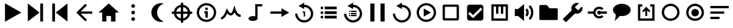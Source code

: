 SplineFontDB: 3.2
FontName: Untitled1
FullName: Untitled1
FamilyName: Untitled1
Weight: Regular
Copyright: Copyright (c) 2022, havey
UComments: "2022-11-23: Created with FontForge (http://fontforge.org)"
Version: 001.000
ItalicAngle: 0
UnderlinePosition: -100
UnderlineWidth: 50
Ascent: 800
Descent: 200
InvalidEm: 0
LayerCount: 2
Layer: 0 0 "Back" 1
Layer: 1 0 "Fore" 0
XUID: [1021 928 -57925278 23855]
StyleMap: 0x0000
FSType: 0
OS2Version: 0
OS2_WeightWidthSlopeOnly: 0
OS2_UseTypoMetrics: 1
CreationTime: 1669173039
ModificationTime: 1674479094
OS2TypoAscent: 0
OS2TypoAOffset: 1
OS2TypoDescent: 0
OS2TypoDOffset: 1
OS2TypoLinegap: 90
OS2WinAscent: 0
OS2WinAOffset: 1
OS2WinDescent: 0
OS2WinDOffset: 1
HheadAscent: 0
HheadAOffset: 1
HheadDescent: 0
HheadDOffset: 1
DEI: 91125
Encoding: Custom
UnicodeInterp: none
NameList: AGL For New Fonts
DisplaySize: -48
AntiAlias: 1
FitToEm: 0
WinInfo: 0 38 14
BeginChars: 30 30

StartChar: play
Encoding: 0 57344 0
Width: 1000
Flags: H
LayerCount: 2
Fore
SplineSet
923 300 m 1
 255 -86 l 1
 255 686 l 1
 923 300 l 1
EndSplineSet
Validated: 1
EndChar

StartChar: next
Encoding: 1 57345 1
Width: 1000
Flags: H
LayerCount: 2
Fore
SplineSet
667 300 m 1
 188 -78 l 1
 188 678 l 1
 667 300 l 1
698 -78 m 1
 698 678 l 1
 812 678 l 1
 812 -78 l 1
 698 -78 l 1
EndSplineSet
Validated: 1
EndChar

StartChar: prev
Encoding: 2 57346 2
Width: 1000
Flags: H
LayerCount: 2
Fore
SplineSet
333 300 m 1
 812 678 l 1
 812 -78 l 1
 333 300 l 1
302 -78 m 1
 188 -78 l 1
 188 678 l 1
 302 678 l 1
 302 -78 l 1
EndSplineSet
Validated: 1
EndChar

StartChar: back
Encoding: 3 57347 3
Width: 1000
UnlinkRmOvrlpSave: 1
HStem: 253 94<288 826>
LayerCount: 2
Fore
SplineSet
221 253 m 1
 221 347 l 1
 826 347 l 1
 826 253 l 1
 221 253 l 1
288 280 m 1
 221 347 l 1
 542 668 l 1
 609 601 l 1
 288 280 l 1
221 253 m 1
 288 320 l 1
 609 -1 l 1
 542 -68 l 1
 221 253 l 1
221 253 m 1
 174 299 l 1
 221 347 l 1
 221 253 l 1
EndSplineSet
EndChar

StartChar: home
Encoding: 4 57348 4
Width: 1000
Flags: H
LayerCount: 2
Fore
SplineSet
500 678 m 1
 920 300 l 1
 778 300 l 1
 778 -78 l 1
 594 -78 l 1
 594 154 l 1
 406 154 l 1
 406 -78 l 1
 232 -78 l 1
 232 300 l 1
 80 300 l 1
 500 678 l 1
EndSplineSet
Validated: 1
EndChar

StartChar: more
Encoding: 5 57349 5
Width: 1000
Flags: H
LayerCount: 2
Fore
SplineSet
424 565 m 0
 424 607 458 640 500 640 c 0
 542 640 576 607 576 565 c 0
 576 523 542 489 500 489 c 0
 458 489 424 523 424 565 c 0
424 300 m 0
 424 342 458 376 500 376 c 0
 542 376 576 342 576 300 c 0
 576 258 542 224 500 224 c 0
 458 224 424 258 424 300 c 0
424 35 m 0
 424 77 458 111 500 111 c 0
 542 111 576 77 576 35 c 0
 576 -7 542 -40 500 -40 c 0
 458 -40 424 -7 424 35 c 0
EndSplineSet
Validated: 1
EndChar

StartChar: moon
Encoding: 6 57350 6
Width: 1000
Flags: H
LayerCount: 2
Fore
SplineSet
637 693 m 4
 637 693 l 0
 638 693 l 0
 679 693 718 687 755 675 c 1
 596 625 480 476 480 300 c 0
 480 124 596 -25 755 -75 c 1
 718 -87 679 -93 638 -93 c 0
 421 -93 245 83 245 300 c 0
 245 517 420 693 637 693 c 4
EndSplineSet
Validated: 5
EndChar

StartChar: locate
Encoding: 7 57351 7
Width: 1000
UnlinkRmOvrlpSave: 1
HStem: -35 94<400.625 599.242> 540 94<400.625 599.242>
VStem: 165 94<200.625 399.242> 740 94<200.625 399.242>
LayerCount: 2
Fore
SplineSet
259 300 m 0
 259 433 367 540 500 540 c 0
 633 540 740 433 740 300 c 0
 740 167 633 59 500 59 c 0
 367 59 259 167 259 300 c 0
165 300 m 0
 165 115 315 -35 500 -35 c 0
 685 -35 834 115 834 300 c 0
 834 485 685 634 500 634 c 0
 315 634 165 485 165 300 c 0
82 347 m 1
 82 253 l 1
 918 253 l 1
 918 347 l 1
 82 347 l 1
547 718 m 1
 453 718 l 1
 453 -118 l 1
 547 -118 l 1
 547 718 l 1
EndSplineSet
EndChar

StartChar: info
Encoding: 8 57352 8
Width: 1000
Flags: H
LayerCount: 2
Fore
SplineSet
445 456 m 0
 445 487 471 513 502 513 c 0
 533 513 559 487 559 456 c 0
 559 425 533 400 502 400 c 0
 471 400 445 425 445 456 c 0
415 355 m 1
 415 261 l 1
 460 261 l 1
 460 82 l 1
 555 82 l 1
 555 355 l 1
 509 355 461 355 415 355 c 1
197 300 m 0
 197 467 333 603 500 603 c 0
 667 603 803 467 803 300 c 0
 803 133 667 -3 500 -3 c 0
 333 -3 197 133 197 300 c 0
103 300 m 0
 103 81 281 -97 500 -97 c 0
 719 -97 897 81 897 300 c 0
 897 519 719 697 500 697 c 0
 281 697 103 519 103 300 c 0
EndSplineSet
Validated: 9
EndChar

StartChar: wave
Encoding: 9 57353 9
Width: 1000
Flags: H
LayerCount: 2
Fore
SplineSet
351 257 m 1
 382 217 430 166 493 166 c 0
 551 166 603 207 646 295 c 1
 707 181 802 93 910 116 c 1
 890 209 l 0
 806 191 717 338 689 436 c 2
 646 591 l 1
 599 437 l 2
 580 376 557 323 534 292 c 0
 515 267 501 261 493 261 c 0
 470 261 430 297 384 380 c 2
 335 466 l 1
 298 375 l 2
 229 205 174 118 90 104 c 1
 106 11 l 0
 232 32 302 149 351 257 c 1
EndSplineSet
Validated: 41
EndChar

StartChar: single
Encoding: 11 57355 10
Width: 1000
Flags: H
LayerCount: 2
Fore
SplineSet
569 482 m 1
 884 300 l 1
 569 118 l 1
 569 253 l 1
 115 253 l 1
 115 347 l 1
 569 347 l 1
 569 482 l 1
EndSplineSet
Validated: 1
EndChar

StartChar: single_loop
Encoding: 12 57356 11
Width: 1000
Flags: H
LayerCount: 2
Fore
SplineSet
443 354 m 1
 443 297 l 1
 480 297 l 1
 480 138 l 1
 537 138 l 1
 537 326 l 2
 537 342 524 354 508 354 c 2
 443 354 l 1
500 714 m 1
 500 627 l 1
 702 627 870 458 870 256 c 0
 870 54 702 -114 500 -114 c 0
 298 -114 130 54 130 256 c 1
 224 256 l 1
 224 106 350 -19 500 -19 c 0
 650 -19 776 106 776 256 c 0
 776 406 650 532 500 532 c 1
 500 448 l 1
 270 581 l 1
 500 714 l 1
EndSplineSet
Validated: 9
EndChar

StartChar: list
Encoding: 13 57357 12
Width: 1000
Flags: H
LayerCount: 2
Fore
SplineSet
340 546 m 1
 340 432 l 1
 831 432 l 1
 831 546 l 1
 340 546 l 1
169 489 m 0
 169 520 195 546 226 546 c 0
 257 546 282 520 282 489 c 0
 282 458 257 432 226 432 c 0
 195 432 169 458 169 489 c 0
340 357 m 1
 340 243 l 1
 831 243 l 1
 831 357 l 1
 340 357 l 1
169 300 m 0
 169 331 195 357 226 357 c 0
 257 357 282 331 282 300 c 0
 282 269 257 243 226 243 c 0
 195 243 169 269 169 300 c 0
340 168 m 1
 340 54 l 1
 831 54 l 1
 831 168 l 1
 340 168 l 1
169 111 m 0
 169 142 195 168 226 168 c 0
 257 168 282 142 282 111 c 0
 282 80 257 54 226 54 c 0
 195 54 169 80 169 111 c 0
EndSplineSet
Validated: 9
EndChar

StartChar: list_loop
Encoding: 14 57358 13
Width: 1000
Flags: H
LayerCount: 2
Fore
SplineSet
500 714 m 1
 500 627 l 1
 702 627 870 458 870 256 c 0
 870 54 702 -114 500 -114 c 0
 298 -114 130 54 130 256 c 1
 224 256 l 1
 224 106 350 -19 500 -19 c 0
 650 -19 776 106 776 256 c 0
 776 406 650 532 500 532 c 1
 500 448 l 1
 270 581 l 1
 500 714 l 1
409 377 m 1
 409 323 l 1
 642 323 l 1
 642 377 l 1
 409 377 l 1
328 350 m 0
 328 365 340 377 355 377 c 0
 370 377 382 365 382 350 c 0
 382 335 370 323 355 323 c 0
 340 323 328 335 328 350 c 0
409 287 m 1
 409 233 l 1
 642 233 l 1
 642 287 l 1
 409 287 l 1
328 260 m 0
 328 275 340 287 355 287 c 0
 370 287 382 275 382 260 c 0
 382 245 370 233 355 233 c 0
 340 233 328 245 328 260 c 0
409 198 m 1
 409 144 l 1
 642 144 l 1
 642 198 l 1
 409 198 l 1
328 171 m 0
 328 186 340 198 355 198 c 0
 370 198 382 186 382 171 c 0
 382 156 370 144 355 144 c 0
 340 144 328 156 328 171 c 0
EndSplineSet
Validated: 9
EndChar

StartChar: midi
Encoding: 10 57354 14
Width: 1000
UnlinkRmOvrlpSave: 1
HStem: -60 204<290.473 492.904> 565 95<590 781>
VStem: 219 371<-4.28902 88.289> 496 94<131 565>
LayerCount: 2
Back
SplineSet
590.102539062 565.075195312 m 1
 780.7734375 565.075195312 l 1
 780.7734375 659.563476562 l 1
 685.719726562 659.563476562 590.666992188 659.563476562 495.614257812 659.563476562 c 1
 495.614257812 131.368338118 l 1
 551.977997701 113.857169741 590.06640625 80.5878021803 590.06640625 42.4619140625 c 0
 590.06640625 42.2130081416 590.061541588 41.9643092138 590.061541588 41.7158203125 c 1
 590.102539062 41.7158203125 l 1
 590.102539062 565.075195312 l 1
495.614257812 131.368338118 m 1
 468.732252329 139.720078532 437.693161064 144.487304688 404.646484375 144.487304688 c 4
 302.310546875 144.487304688 219.2265625 98.771484375 219.2265625 42.4619140625 c 4
 219.2265625 -13.84765625 302.310546875 -59.5634765625 404.646484375 -59.5634765625 c 0
 506.530065009 -59.5634765625 589.331515665 -14.2509194628 590.061541588 41.7158203125 c 1025
EndSplineSet
Fore
SplineSet
496 660 m 1xd0
 781 660 l 1
 781 565 l 1
 590 565 l 1xd0
 590 42 l 1
 589 -14 507 -60 405 -60 c 0
 303 -60 219 -14 219 42 c 0xe0
 219 98 303 144 405 144 c 0
 438 144 469 139 496 131 c 1
 496 660 l 1xd0
EndSplineSet
EndChar

StartChar: pause
Encoding: 15 57359 15
Width: 1000
Flags: H
LayerCount: 2
Fore
SplineSet
623 -78 m 1
 623 678 l 1
 793 678 l 1
 793 -78 l 1
 623 -78 l 1
207 -78 m 1
 207 678 l 1
 377 678 l 1
 377 -78 l 1
 207 -78 l 1
EndSplineSet
Validated: 1
EndChar

StartChar: replay
Encoding: 16 57360 16
Width: 1000
Flags: H
LayerCount: 2
Fore
SplineSet
500 714 m 1
 500 627 l 1
 702 627 870 458 870 256 c 0
 870 54 702 -114 500 -114 c 0
 298 -114 130 54 130 256 c 1
 224 256 l 1
 224 106 350 -19 500 -19 c 0
 650 -19 776 106 776 256 c 0
 776 406 650 532 500 532 c 1
 500 448 l 1
 270 581 l 1
 500 714 l 1
EndSplineSet
Validated: 1
EndChar

StartChar: audio
Encoding: 17 57361 17
Width: 1000
Flags: H
LayerCount: 2
Fore
SplineSet
197 300 m 0
 197 467 333 603 500 603 c 0
 667 603 803 467 803 300 c 0
 803 133 667 -3 500 -3 c 0
 333 -3 197 133 197 300 c 0
103 300 m 0
 103 81 281 -97 500 -97 c 0
 719 -97 897 81 897 300 c 0
 897 519 719 697 500 697 c 0
 281 697 103 519 103 300 c 0
689 300 m 1
 393 129 l 1
 393 471 l 1
 689 300 l 1
EndSplineSet
Validated: 9
EndChar

StartChar: uncheck
Encoding: 18 57362 18
Width: 1000
Flags: H
LayerCount: 2
Fore
SplineSet
166 531 m 2
 166 69 l 2
 166 35 166 16 178 -3 c 0
 184 -13 197 -27 222 -32 c 0
 239 -35 251 -34 269 -34 c 2
 731 -34 l 2
 765 -34 784 -34 803 -22 c 0
 813 -16 827 -3 832 22 c 0
 835 39 834 51 834 69 c 2
 834 531 l 2
 834 564 834 580 825 598 c 0
 816 616 798 630 768 633 c 0
 756 634 745 634 731 634 c 2
 269 634 l 2
 235 634 216 634 197 622 c 0
 187 616 173 603 168 578 c 0
 165 561 166 549 166 531 c 2
260 60 m 0
 260 70 260 535 260 540 c 0
 270 540 735 540 740 540 c 0
 740 530 740 65 740 60 c 0
 730 60 265 60 260 60 c 0
EndSplineSet
Validated: 41
EndChar

StartChar: check
Encoding: 19 57363 19
Width: 1000
Flags: H
LayerCount: 2
Fore
SplineSet
269.46875 634.46875 m 2
 730.52734375 634.46875 l 2
 787.291015625 634.46875 834.462890625 587.294921875 834.462890625 530.53125 c 2
 834.462890625 69.47265625 l 2
 834.462890625 12.708984375 787.291015625 -34.462890625 730.52734375 -34.462890625 c 2
 269.46875 -34.462890625 l 2
 212.705078125 -34.462890625 165.53125 12.708984375 165.53125 69.47265625 c 2
 165.53125 530.53125 l 2
 165.53125 587.294921875 212.705078125 634.46875 269.46875 634.46875 c 2
409.388671875 79.0546875 m 0
 422.42578125 79.0546875 434.237304688 84.34765625 442.7890625 92.8994140625 c 2
 790.19140625 440.301757812 l 1
 723.391601562 507.102539062 l 1
 409.388671875 193.099609375 l 1
 276.611328125 325.879882812 l 1
 209.810546875 259.081054688 l 2
 375.98828125 92.8994140625 l 2
 384.540039062 84.34765625 396.350585938 79.0546875 409.388671875 79.0546875 c 0
EndSplineSet
EndChar

StartChar: synth
Encoding: 20 57364 20
Width: 1000
Flags: H
LayerCount: 2
Fore
SplineSet
161 639 m 1
 839 639 l 1
 839 -39 l 1
 161 -39 l 1
 161 592 l 1
 161 639 l 1
255 545 m 1
 255 55 l 1
 745 55 l 1
 745 545 l 1
 646 545 l 1
 646 252 l 1
 552 252 l 1
 552 545 l 1
 447 545 l 1
 447 252 l 1
 353 252 l 1
 353 545 l 1
 255 545 l 1
EndSplineSet
Validated: 1
EndChar

StartChar: volume
Encoding: 21 57365 21
Width: 1000
Flags: H
LayerCount: 2
Fore
SplineSet
120 153 m 1
 120 447 l 1
 253 447 l 1
 253 153 l 1
 120 153 l 1
253 447 m 1
 498 654 l 1
 498 -54 l 1
 253 153 l 1
 253 447 l 1
686 543 m 1
 818 411 818 189 686 57 c 1
 753 -10 l 1
 922 159 922 441 753 610 c 1
 686 543 l 1
553 406 m 1
 610 349 610 251 553 194 c 1
 620 127 l 1
 714 221 714 379 620 473 c 1
 553 406 l 1
EndSplineSet
EndChar

StartChar: folder
Encoding: 22 57366 22
Width: 1000
Flags: H
LayerCount: 2
Fore
SplineSet
123 551 m 2
 123 567 125 591 137 603 c 0
 149 615 186 615 186 615 c 1
 394 615 l 1
 394 615 418 617 434 605 c 0
 450 593 489 541 509 514 c 0
 537 481 535 479 575 479 c 2
 823 479 l 1
 823 479 851 480 863 468 c 0
 875 456 876 430 876 430 c 1
 876 31 l 1
 876 31 877 7 866 -5 c 0
 855 -16 828 -15 828 -15 c 1
 178 -15 l 1
 178 -15 154 -15 139 -1 c 0
 125 12 124 31 124 31 c 1
 123 551 l 2
EndSplineSet
EndChar

StartChar: settings
Encoding: 23 57367 23
Width: 1000
Flags: H
LayerCount: 2
Fore
SplineSet
213 -107 m 1
 81 25 l 1
 506 450 l 1
 638 318 l 1
 213 -107 l 1
664 707 m 0
 692 707 719 702 744 692 c 1
 577 525 l 1
 709 393 l 1
 876 560 l 1
 885 535 891 508 891 480 c 0
 891 355 789 252 664 252 c 0
 539 252 436 355 436 480 c 0
 436 605 539 707 664 707 c 0
EndSplineSet
EndChar

StartChar: connect
Encoding: 24 57368 24
Width: 1000
Flags: H
LayerCount: 2
Fore
SplineSet
574 547 m 0
 638 547 701 523 749 475 c 1
 682 408 l 1
 624 466 524 466 466 408 c 0
 408 350 408 250 466 192 c 0
 524 134 624 134 682 192 c 1
 749 125 l 1
 653 29 495 29 399 125 c 0
 363 161 341 206 332 253 c 1
 109 253 l 1
 109 347 l 1
 332 347 l 1
 341 394 363 439 399 475 c 0
 447 523 510 547 574 547 c 0
574 381 m 0
 601 381 625 367 640 347 c 1
 891 347 l 1
 891 253 l 1
 640 253 l 0
 625 233 601 219 574 219 c 0
 529 219 493 255 493 300 c 0
 493 345 529 381 574 381 c 0
EndSplineSet
EndChar

StartChar: language
Encoding: 25 57369 25
Width: 1000
Flags: H
LayerCount: 2
Fore
SplineSet
137 405 m 0
 137 547 300 663 500 663 c 0
 700 663 863 547 863 405 c 0
 863 263 700 147 500 147 c 0
 300 147 137 263 137 405 c 0
253 216 m 0
 253 217 313 189 323 181 c 0
 368 174 398 163 416 154 c 1
 412 146 354 79 320 46 c 0
 283 11 230 -38 179 -63 c 1
 184 -59 202 -38 208 -27 c 0
 227 5 247 81 253 216 c 0
EndSplineSet
EndChar

StartChar: output
Encoding: 26 57370 26
Width: 1000
Flags: H
LayerCount: 2
Fore
SplineSet
161 639 m 1
 340 639 l 1
 340 545 l 1
 255 545 l 1
 255 55 l 1
 745 55 l 1
 745 545 l 1
 660 545 l 1
 660 639 l 1
 839 639 l 1
 839 -39 l 1
 161 -39 l 1
 161 592 l 1
 161 639 l 1
538 478 m 1
 462 478 l 1
 462 155 l 1
 538 155 l 1
 538 478 l 1
385 310 m 1
 553 478 l 1
 500 532 l 1
 331 363 l 1
 385 310 l 1
669 363 m 1
 500 532 l 1
 447 478 l 1
 615 310 l 1
 669 363 l 1
EndSplineSet
EndChar

StartChar: radio
Encoding: 27 57371 27
Width: 1000
Flags: H
LayerCount: 2
Fore
SplineSet
229 304 m 0
 229 452 350 573 498 573 c 0
 646 573 767 452 767 304 c 0
 767 156 646 36 498 36 c 0
 350 36 229 156 229 304 c 0
134 304 m 0
 134 103 297 -59 498 -59 c 0
 699 -59 861 103 861 304 c 0
 861 505 699 668 498 668 c 0
 297 668 134 505 134 304 c 0
EndSplineSet
EndChar

StartChar: radioactive
Encoding: 28 57372 28
Width: 1000
Flags: H
LayerCount: 2
Fore
SplineSet
229 304 m 0
 229 452 350 573 498 573 c 0
 646 573 767 452 767 304 c 0
 767 156 646 36 498 36 c 0
 350 36 229 156 229 304 c 0
134 304 m 0
 134 103 297 -59 498 -59 c 0
 699 -59 861 103 861 304 c 0
 861 505 699 668 498 668 c 0
 297 668 134 505 134 304 c 0
344 300 m 0
 344 386 414 456 500 456 c 0
 586 456 656 386 656 300 c 0
 656 214 586 144 500 144 c 0
 414 144 344 214 344 300 c 0
EndSplineSet
EndChar

StartChar: order
Encoding: 29 57373 29
Width: 1000
Flags: H
LayerCount: 2
Fore
SplineSet
122 480 m 1
 122 574 l 1
 878 574 l 1
 878 480 l 1
 122 480 l 1
122 253 m 1
 122 347 l 1
 689 347 l 1
 689 253 l 1
 122 253 l 1
122 26 m 1
 122 120 l 1
 500 120 l 1
 500 26 l 1
 122 26 l 1
EndSplineSet
EndChar
EndChars
EndSplineFont
